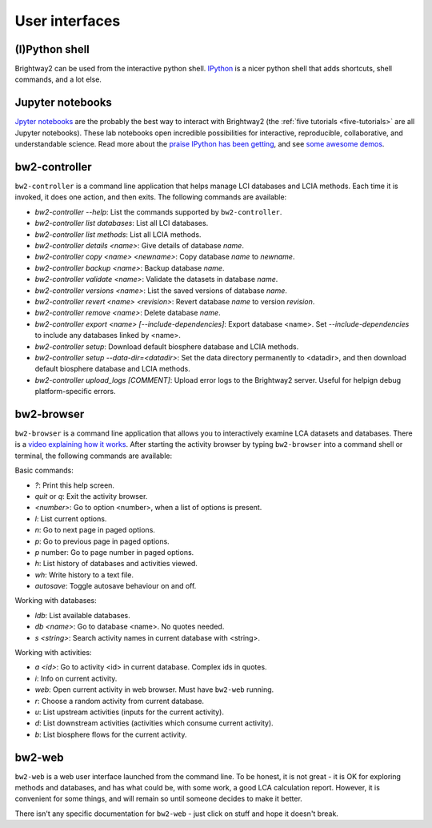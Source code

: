 User interfaces
===============

(I)Python shell
---------------

Brightway2 can be used from the interactive python shell. `IPython <http://ipython.org/>`_ is a nicer python shell that adds shortcuts, shell commands, and a lot else.

Jupyter notebooks
-----------------

`Jpyter notebooks <https://jupyter.org/>`_ are the probably the best way to interact with Brightway2 (the :ref:`five tutorials <five-tutorials>` are all Jupyter notebooks). These lab notebooks open incredible possibilities for interactive, reproducible, collaborative, and understandable science. Read more about the `praise IPython has been getting <http://ipython.org/#announcements>`_, and see `some awesome demos <https://github.com/ipython/ipython/wiki/A-gallery-of-interesting-IPython-Notebooks>`_.

bw2-controller
--------------

``bw2-controller`` is a command line application that helps manage LCI databases and LCIA methods. Each time it is invoked, it does one action, and then exits. The following commands are available:

* *bw2-controller --help*: List the commands supported by ``bw2-controller``.
* *bw2-controller list databases*: List all LCI databases.
* *bw2-controller list methods*: List all LCIA methods.
* *bw2-controller details <name>*: Give details of database *name*.
* *bw2-controller copy <name> <newname>*: Copy database *name* to *newname*.
* *bw2-controller backup <name>*: Backup database *name*.
* *bw2-controller validate <name>*: Validate the datasets in database *name*.
* *bw2-controller versions <name>*: List the saved versions of database *name*.
* *bw2-controller revert <name> <revision>*: Revert database *name* to version *revision*.
* *bw2-controller remove <name>*: Delete database *name*.
* *bw2-controller export <name> [--include-dependencies]*: Export database <name>. Set *--include-dependencies* to include any databases linked by <name>.
* *bw2-controller setup*: Download default biosphere database and LCIA methods.
* *bw2-controller setup --data-dir=<datadir>*: Set the data directory permanently to <datadir>, and then download default biosphere database and LCIA methods.
* *bw2-controller upload_logs [COMMENT]*: Upload error logs to the Brightway2 server. Useful for helpign debug platform-specific errors.

bw2-browser
-----------

``bw2-browser`` is a command line application that allows you to interactively examine LCA datasets and databases. There is a `video explaining how it works <https://www.youtube.com/watch?v=Dw3s5K8OsM0>`_. After starting the activity browser by typing ``bw2-browser`` into a command shell or terminal, the following commands are available:

Basic commands:

* *?*: Print this help screen.
* *quit* or *q*: Exit the activity browser.
* *<number>*: Go to option <number>, when a list of options is present.
* *l*: List current options.
* *n*: Go to next page in paged options.
* *p*: Go to previous page in paged options.
* *p* number: Go to page number in paged options.
* *h*: List history of databases and activities viewed.
* *wh*: Write history to a text file.
* *autosave*: Toggle autosave behaviour on and off.

Working with databases:

* *ldb*: List available databases.
* *db <name>*: Go to database <name>. No quotes needed.
* *s <string>*: Search activity names in current database with <string>.

Working with activities:

* *a <id>*: Go to activity <id> in current database. Complex ids in quotes.
* *i*: Info on current activity.
* *web*: Open current activity in web browser. Must have ``bw2-web`` running.
* *r*: Choose a random activity from current database.
* *u*: List upstream activities (inputs for the current activity).
* *d*: List downstream activities (activities which consume current activity).
* *b*: List biosphere flows for the current activity.

bw2-web
-------

``bw2-web`` is a web user interface launched from the command line. To be honest, it is not great - it is OK for exploring methods and databases, and has what could be, with some work, a good LCA calculation report. However, it is convenient for some things, and will remain so until someone decides to make it better.

There isn't any specific documentation for ``bw2-web`` - just click on stuff and hope it doesn't break.
